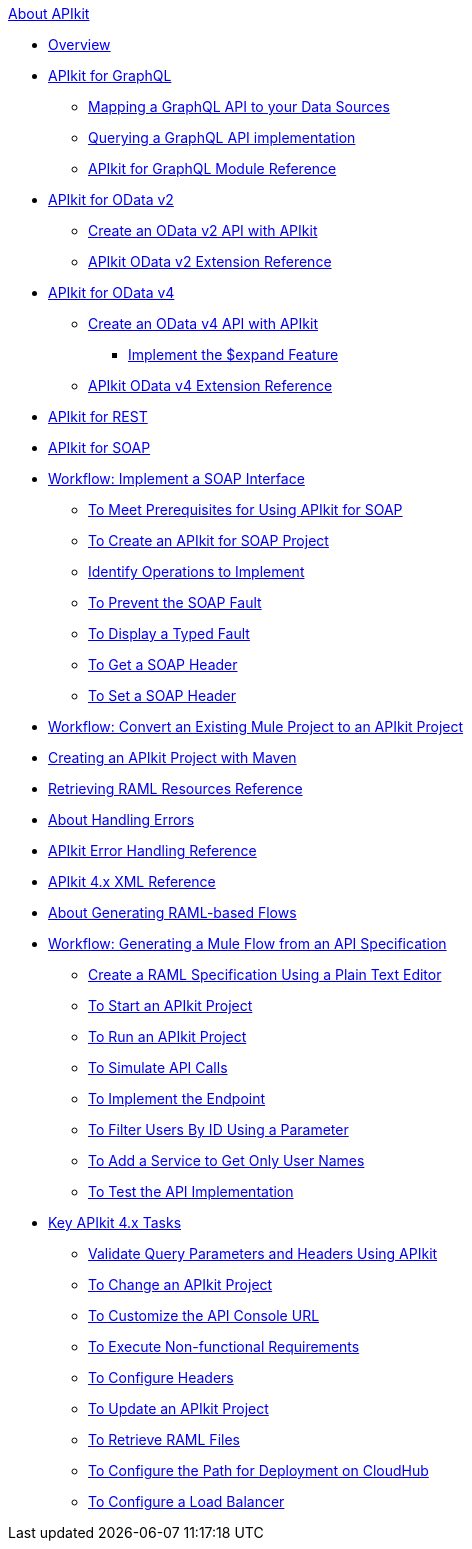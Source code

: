 .xref:index.adoc[About APIkit]
* xref:overview-4.adoc[Overview]
* xref:apikit4-for-graphql.adoc[APIkit for GraphQL]
 ** xref:apikit-graphql-api-mapping.adoc[Mapping a GraphQL API to your Data Sources]
 ** xref:apikit-graphql-api-implementation.adoc[Querying a GraphQL API implementation]
 ** xref:apikit-graphql-module-reference.adoc[APIkit for GraphQL Module Reference]
* xref:apikit4-for-odatav2.adoc[APIkit for OData v2]
 ** xref:creating-an-odata-api-with-apikit.adoc[Create an OData v2 API with APIkit]
 ** xref:apikit-odata-extension-reference.adoc[APIkit OData v2 Extension Reference]
* xref:apikit4-for-odatav4.adoc[APIkit for OData v4]
 ** xref:creating-an-odatav4-api-with-apikit.adoc[Create an OData v4 API with APIkit]
  *** xref:apikit-odatav4-expand-feature.adoc[Implement the $expand Feature]
 ** xref:apikit-odatav4-extension-reference.adoc[APIkit OData v4 Extension Reference]
* xref:apikit3-for-rest.adoc[APIkit for REST]
* xref:apikit-for-soap.adoc[APIkit for SOAP]
* xref:apikit-4-for-soap.adoc[Workflow: Implement a SOAP Interface]
 ** xref:apikit-4-soap-prerequisites-task.adoc[To Meet Prerequisites for Using APIkit for SOAP]
 ** xref:apikit-4-soap-project-task.adoc[To Create an APIkit for SOAP Project]
 ** xref:apikit-4-soap-fault-task.adoc[Identify Operations to Implement]
 ** xref:apikit-4-prevent-fault-task.adoc[To Prevent the SOAP Fault]
 ** xref:apikit-4-display-fault-task.adoc[To Display a Typed Fault]
 ** xref:apikit-4-get-header-task.adoc[To Get a SOAP Header]
 ** xref:apikit-4-set-header-task.adoc[To Set a SOAP Header]
* xref:apikit-workflow-convert-existing.adoc[Workflow: Convert an Existing Mule Project to an APIkit Project]
* xref:creating-an-apikit-4-project-with-maven.adoc[Creating an APIkit Project with Maven]
* xref:apikit-retrieve-raml.adoc[Retrieving RAML Resources Reference]
* xref:handle-errors-4-concept.adoc[About Handling Errors]
* xref:apikit-error-handling-reference.adoc[APIkit Error Handling Reference]
* xref:apikit-4-xml-reference.adoc[APIkit 4.x XML Reference]
* xref:apikit-4-raml-flow-concept.adoc[About Generating RAML-based Flows]
* xref:apikit-4-generate-workflow.adoc[Workflow: Generating a Mule Flow from an API Specification]
 ** xref:apikit-4-raml-text-task.adoc[Create a RAML Specification Using a Plain Text Editor]
 ** xref:start-project-task.adoc[To Start an APIkit Project]
 ** xref:run-apikit-task.adoc[To Run an APIkit Project]
 ** xref:apikit-simulate.adoc[To Simulate API Calls]
 ** xref:implement-endpoint-task.adoc[To Implement the Endpoint]
 ** xref:filter-users-id-task.adoc[To Filter Users By ID Using a Parameter]
 ** xref:add-names-service-task.adoc[To Add a Service to Get Only User Names]
 ** xref:test-api-task.adoc[To Test the API Implementation]
* xref:apikit-4-tasks-index.adoc[Key APIkit 4.x Tasks]
 ** xref:validate-4-task.adoc[Validate Query Parameters and Headers Using APIkit]
 ** xref:regenerate-flows.adoc[To Change an APIkit Project]
 ** xref:customize-console-url-4-task.adoc[To Customize the API Console URL]
 ** xref:execute-nonfunctional-requirements-4-task.adoc[To Execute Non-functional Requirements]
 ** xref:configure-headers4-task.adoc[To Configure Headers]
 ** xref:update-4-task.adoc[To Update an APIkit Project]
 ** xref:retrieve-raml-task.adoc[To Retrieve RAML Files]
 ** xref:configure-cloudhub-path-task.adoc[To Configure the Path for Deployment on CloudHub]
 ** xref:configure-load-balancer-task.adoc[To Configure a Load Balancer]
